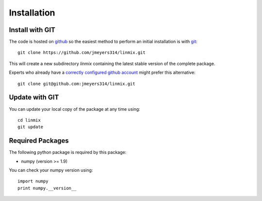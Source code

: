 Installation
============

Install with GIT
----------------

The code is hosted on `github <https://github.com/jmeyers314/linmix>`_ so the easiest method to perform an initial installation is with `git <http://git-scm.com>`_::

	git clone https://github.com/jmeyers314/linmix.git

This will create a new subdirectory `linmix` containing the latest stable version of the complete package.

Experts who already have a `correctly configured github account <https://help.github.com/articles/which-remote-url-should-i-use/#cloning-with-ssh>`_ might prefer this alternative::

	git clone git@github.com:jmeyers314/linmix.git

Update with GIT
---------------

You can update your local copy of the package at any time using::

	cd linmix
	git update

Required Packages
-----------------

The following python package is required by this package:

* numpy (version >= 1.9)

You can check your numpy version using::

	import numpy
	print numpy.__version__
